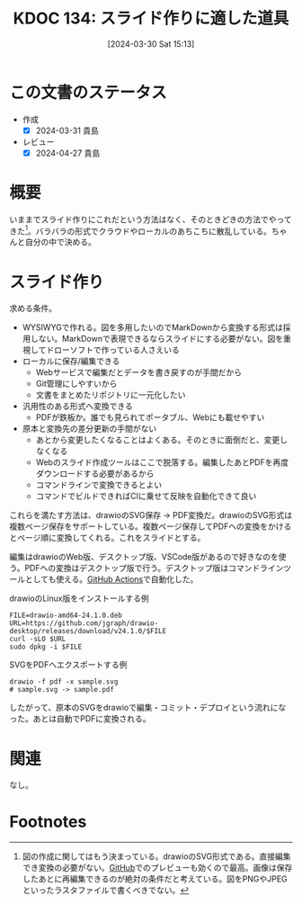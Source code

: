 :properties:
:ID: 20240330T151304
:mtime:    20241102180308 20241028101410
:ctime:    20241028101410
:end:
#+title:      KDOC 134: スライド作りに適した道具

#+date:       [2024-03-30 Sat 15:13]
#+filetags:   :essay:
#+identifier: 20240330T151304

* この文書のステータス
- 作成
  - [X] 2024-03-31 貴島
- レビュー
  - [X] 2024-04-27 貴島

* 概要
いままでスライド作りにこれだという方法はなく、そのときどきの方法でやってきた[fn:1]。バラバラの形式でクラウドやローカルのあちこちに散乱している。ちゃんと自分の中で決める。
* スライド作り
求める条件。

- WYSIWYGで作れる。図を多用したいのでMarkDownから変換する形式は採用しない。MarkDownで表現できるならスライドにする必要がない。図を重視してドローソフトで作っている人さえいる
- ローカルに保存/編集できる
  - Webサービスで編集だとデータを書き戻すのが手間だから
  - Git管理にしやすいから
  - 文書をまとめたリポジトリに一元化したい
- 汎用性のある形式へ変換できる
  - PDFが鉄板か。誰でも見られてポータブル、Webにも載せやすい
- 原本と変換先の差分更新の手間がない
  - あとから変更したくなることはよくある。そのときに面倒だと、変更しなくなる
  - Webのスライド作成ツールはここで脱落する。編集したあとPDFを再度ダウンロードする必要があるから
  - コマンドラインで変換できるとよい
  - コマンドでビルドできればCIに乗せて反映を自動化できて良い

これらを満たす方法は、drawioのSVG保存 → PDF変換だ。drawioのSVG形式は複数ページ保存をサポートしている。複数ページ保存してPDFへの変換をかけるとページ順に変換してくれる。これをスライドとする。

編集はdrawioのWeb版、デスクトップ版、VSCode版があるので好きなのを使う。PDFへの変換はデスクトップ版で行う。デスクトップ版はコマンドラインツールとしても使える。[[id:2d35ac9e-554a-4142-bba7-3c614cbfe4c4][GitHub Actions]]で自動化した。

#+caption: drawioのLinux版をインストールする例
#+begin_src shell
  FILE=drawio-amd64-24.1.0.deb
  URL=https://github.com/jgraph/drawio-desktop/releases/download/v24.1.0/$FILE
  curl -sLO $URL
  sudo dpkg -i $FILE
#+end_src

#+caption: SVGをPDFへエクスポートする例
#+begin_src shell
  drawio -f pdf -x sample.svg
  # sample.svg -> sample.pdf
#+end_src

したがって、原本のSVGをdrawioで編集・コミット・デプロイという流れになった。あとは自動でPDFに変換される。

* 関連
なし。

* Footnotes
[fn:1] 図の作成に関してはもう決まっている。drawioのSVG形式である。直接編集でき変換の必要がない。[[id:6b889822-21f1-4a3e-9755-e3ca52fa0bc4][GitHub]]でのプレビューも効くので最高。画像は保存したあとに再編集できるのが絶対の条件だと考えている。図をPNGやJPEGといったラスタファイルで書くべきでない。

